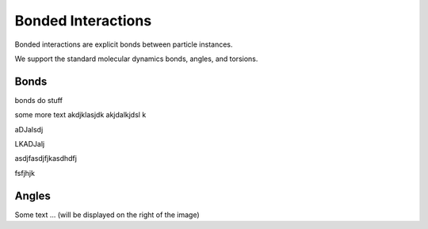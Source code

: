 Bonded Interactions
===================

Bonded interactions are explicit bonds between particle instances.

We support the standard molecular dynamics bonds, angles, and torsions. 


Bonds
-----

.. image:: bond.png
   :alt: Left floating image
   :class: with-shadow float-left
   :height: 125px

bonds do stuff

some more text
akdjklasjdk
akjdalkjdsl
k

aDJalsdj


LKADJalj

.. rst-class::  clear-both


asdjfasdjfjkasdhdfj


fsfjhjk




Angles
------


.. image:: angle.png
   :alt: Left floating image
   :class: with-shadow float-left
   :height: 125px

Some text ... (will be displayed on the right of the image)

.. rst-class::  clear-both
